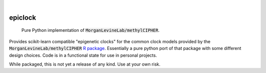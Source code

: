 .. image:: https://img.shields.io/badge/-PyScaffold-005CA0?logo=pyscaffold
    :alt: Project generated with PyScaffold
    :target: https://pyscaffold.org/

|

========
epiclock
========


    Pure Python implementation of :code:`MorganLevineLab/methylCIPHER`.


Provides scikit-learn compatible "epigenetic clocks" for the common clock models provided by the :code:`MorganLevineLab/methylCIPHER` `R package`_. Essentially a pure python port of that package with some different design choices. Code is in a functional state for use in personal projects.

While packaged, this is not yet a release of any kind. Use at your own risk.


.. _R package: https://github.com/MorganLevineLab/methylCIPHER